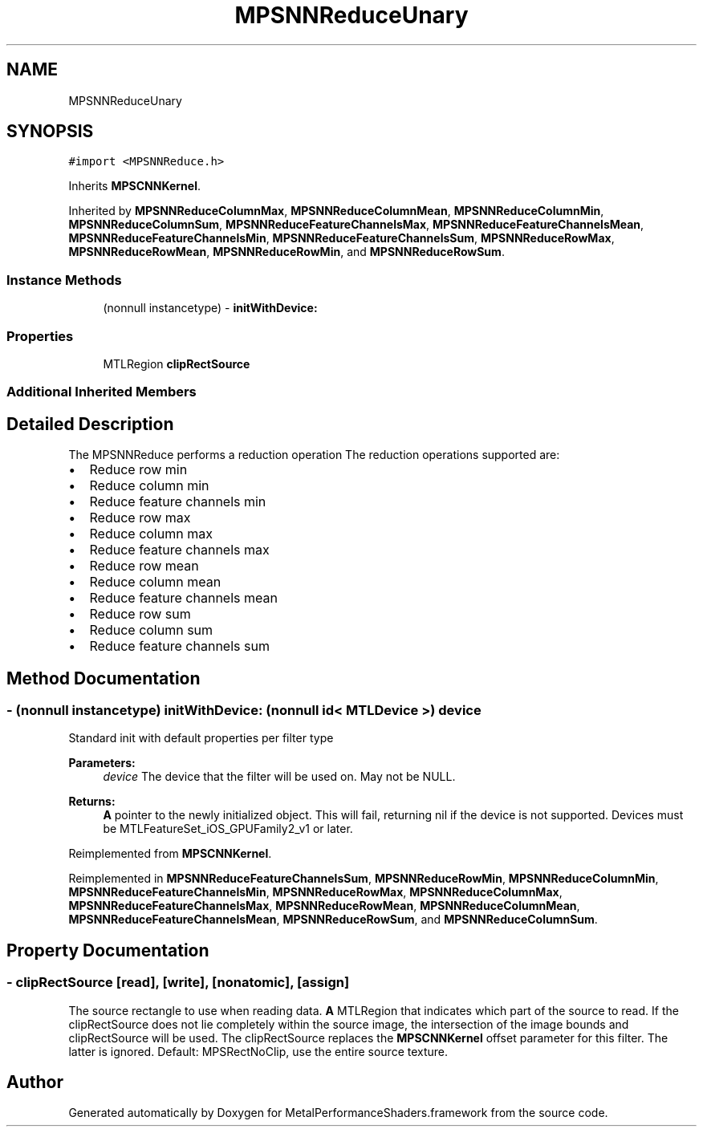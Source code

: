 .TH "MPSNNReduceUnary" 3 "Thu Feb 8 2018" "Version MetalPerformanceShaders-100" "MetalPerformanceShaders.framework" \" -*- nroff -*-
.ad l
.nh
.SH NAME
MPSNNReduceUnary
.SH SYNOPSIS
.br
.PP
.PP
\fC#import <MPSNNReduce\&.h>\fP
.PP
Inherits \fBMPSCNNKernel\fP\&.
.PP
Inherited by \fBMPSNNReduceColumnMax\fP, \fBMPSNNReduceColumnMean\fP, \fBMPSNNReduceColumnMin\fP, \fBMPSNNReduceColumnSum\fP, \fBMPSNNReduceFeatureChannelsMax\fP, \fBMPSNNReduceFeatureChannelsMean\fP, \fBMPSNNReduceFeatureChannelsMin\fP, \fBMPSNNReduceFeatureChannelsSum\fP, \fBMPSNNReduceRowMax\fP, \fBMPSNNReduceRowMean\fP, \fBMPSNNReduceRowMin\fP, and \fBMPSNNReduceRowSum\fP\&.
.SS "Instance Methods"

.in +1c
.ti -1c
.RI "(nonnull instancetype) \- \fBinitWithDevice:\fP"
.br
.in -1c
.SS "Properties"

.in +1c
.ti -1c
.RI "MTLRegion \fBclipRectSource\fP"
.br
.in -1c
.SS "Additional Inherited Members"
.SH "Detailed Description"
.PP 
The MPSNNReduce performs a reduction operation The reduction operations supported are:
.IP "\(bu" 2
Reduce row min
.IP "\(bu" 2
Reduce column min
.IP "\(bu" 2
Reduce feature channels min
.IP "\(bu" 2
Reduce row max
.IP "\(bu" 2
Reduce column max
.IP "\(bu" 2
Reduce feature channels max
.IP "\(bu" 2
Reduce row mean
.IP "\(bu" 2
Reduce column mean
.IP "\(bu" 2
Reduce feature channels mean
.IP "\(bu" 2
Reduce row sum
.IP "\(bu" 2
Reduce column sum
.IP "\(bu" 2
Reduce feature channels sum 
.PP

.SH "Method Documentation"
.PP 
.SS "\- (nonnull instancetype) initWithDevice: (nonnull id< MTLDevice >) device"
Standard init with default properties per filter type 
.PP
\fBParameters:\fP
.RS 4
\fIdevice\fP The device that the filter will be used on\&. May not be NULL\&. 
.RE
.PP
\fBReturns:\fP
.RS 4
\fBA\fP pointer to the newly initialized object\&. This will fail, returning nil if the device is not supported\&. Devices must be MTLFeatureSet_iOS_GPUFamily2_v1 or later\&. 
.RE
.PP

.PP
Reimplemented from \fBMPSCNNKernel\fP\&.
.PP
Reimplemented in \fBMPSNNReduceFeatureChannelsSum\fP, \fBMPSNNReduceRowMin\fP, \fBMPSNNReduceColumnMin\fP, \fBMPSNNReduceFeatureChannelsMin\fP, \fBMPSNNReduceRowMax\fP, \fBMPSNNReduceColumnMax\fP, \fBMPSNNReduceFeatureChannelsMax\fP, \fBMPSNNReduceRowMean\fP, \fBMPSNNReduceColumnMean\fP, \fBMPSNNReduceFeatureChannelsMean\fP, \fBMPSNNReduceRowSum\fP, and \fBMPSNNReduceColumnSum\fP\&.
.SH "Property Documentation"
.PP 
.SS "\- clipRectSource\fC [read]\fP, \fC [write]\fP, \fC [nonatomic]\fP, \fC [assign]\fP"
The source rectangle to use when reading data\&.  \fBA\fP MTLRegion that indicates which part of the source to read\&. If the clipRectSource does not lie completely within the source image, the intersection of the image bounds and clipRectSource will be used\&. The clipRectSource replaces the \fBMPSCNNKernel\fP offset parameter for this filter\&. The latter is ignored\&. Default: MPSRectNoClip, use the entire source texture\&. 

.SH "Author"
.PP 
Generated automatically by Doxygen for MetalPerformanceShaders\&.framework from the source code\&.

